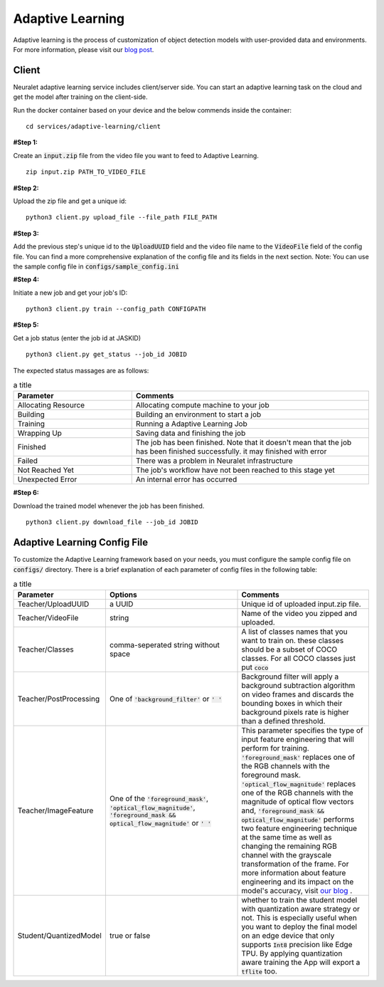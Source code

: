 Adaptive Learning
=================

Adaptive learning is the process of customization of object detection models with user-provided data and environments. For more information, please visit our `blog post <https://neuralet.com/article/adaptive-learning/>`_.

Client
^^^^^^

Neuralet adaptive learning service includes client/server side. You can start an adaptive learning task on the cloud and get the model after training on the client-side.

Run the docker container based on your device and the below commends inside the container: ::

    cd services/adaptive-learning/client

**#Step 1:**

Create an :code:`input.zip` file from the video file you want to feed to Adaptive Learning. ::

    zip input.zip PATH_TO_VIDEO_FILE

**#Step 2:**

Upload the zip file and get a unique id: ::

    python3 client.py upload_file --file_path FILE_PATH

**#Step 3:**

Add the previous step's unique id to the :code:`UploadUUID` field and the video file name to the :code:`VideoFile` field of the config file. You can find a more comprehensive explanation of the config file and its fields in the next section. Note: You can use the sample config file in :code:`configs/sample_config.ini`

**#Step 4:**

Initiate a new job and get your job's ID: ::

    python3 client.py train --config_path CONFIGPATH

**#Step 5:**

Get a job status (enter the job id at JASKID) ::

    python3 client.py get_status --job_id JOBID


The expected status massages are as follows:

.. csv-table:: a title
    :header: "Parameter", "Comments"
    :widths: 10, 20

    "Allocating Resource", "Allocating compute machine to your job"
    "Building", "Building an environment to start a job"
    "Training", "Running a Adaptive Learning Job"
    "Wrapping Up", "Saving data and finishing the job"
    "Finished", "The job has been finished. Note that it doesn't mean that the job has been finished successfully. it may finished with error"
    "Failed", "There was a problem in Neuralet infrastructure"
    "Not Reached Yet", "The job's workflow have not been reached to this stage yet"     
    "Unexpected Error", "An internal error has occurred"

**#Step 6:**

Download the trained model whenever the job has been finished. ::

    python3 client.py download_file --job_id JOBID

Adaptive Learning Config File
^^^^^^^^^^^^^^^^^^^^^^^^^^^^^

To customize the Adaptive Learning framework based on your needs, you must configure the sample config file on :code:`configs/` directory. There is a brief explanation of each parameter of config files in the following table:

.. csv-table:: a title
    :header: "Parameter", "Options", "Comments"
    :widths: 10, 20, 20


    "Teacher/UploadUUID", "a UUID", "Unique id of uploaded input.zip file."
    "Teacher/VideoFile", "string", "Name of the video you zipped and uploaded."
    "Teacher/Classes", "comma-seperated string without space", "A list of classes names that you want to train on. these classes should be a subset of COCO classes. For all COCO classes just put :code:`coco`"
    "Teacher/PostProcessing", "One of :code:`'background_filter'` or :code:`' '` ", "Background filter will apply a background subtraction algorithm on video frames and discards the bounding boxes in which their background pixels rate is higher than a defined threshold."
    "Teacher/ImageFeature", "One of the :code:`'foreground_mask'`, :code:`'optical_flow_magnitude'`, :code:`'foreground_mask && optical_flow_magnitude'` or :code:`' '`", "This parameter specifies the type of input feature engineering that will perform for training. :code:`'foreground_mask'` replaces one of the RGB channels with the foreground mask. :code:`'optical_flow_magnitude'` replaces one of the RGB channels with the magnitude of optical flow vectors and, :code:`'foreground_mask && optical_flow_magnitude'` performs two feature engineering technique at the same time as well as changing the remaining RGB channel with the grayscale transformation of the frame. For more information about feature engineering and its impact on the model's accuracy, visit `our blog <https://neuralet.com/article/adaptive-learning/>`_ ."
    "Student/QuantizedModel", "true or false", "whether to train the student model with quantization aware strategy or not. This is especially useful when you want to deploy the final model on an edge device that only supports :code:`Int8` precision like Edge TPU. By applying quantization aware training the App will export a :code:`tflite` too."

